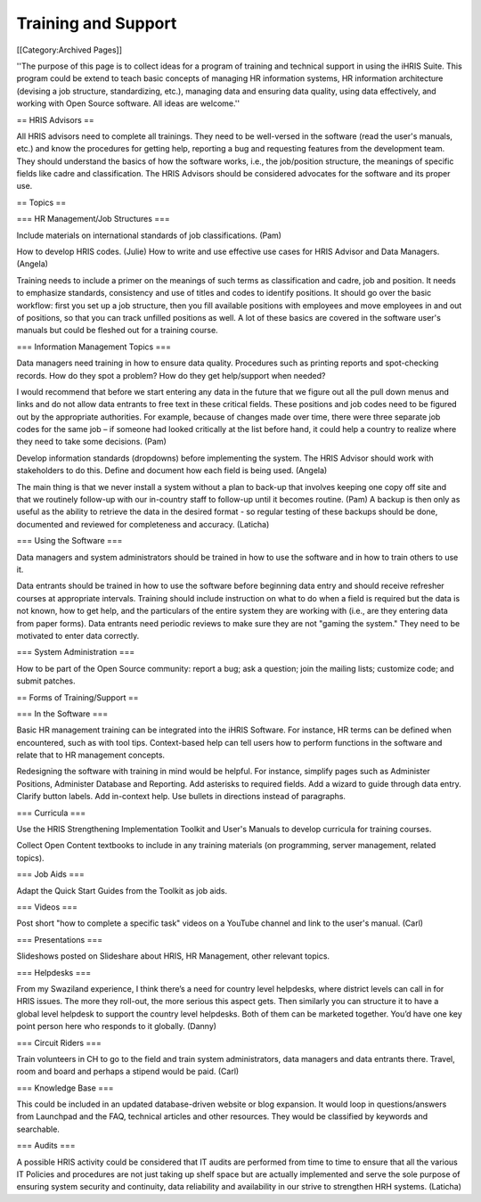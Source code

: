 Training and Support
====================

[[Category:Archived Pages]]

''The purpose of this page is to collect ideas for a program of training and technical support in using the iHRIS Suite. This program could be extend to teach basic concepts of managing HR information systems, HR information architecture (devising a job structure, standardizing, etc.), managing data and ensuring data quality, using data effectively, and working with Open Source software. All ideas are welcome.''

== HRIS Advisors ==

All HRIS advisors need to complete all trainings. They need to be well-versed in the software (read the user's manuals, etc.) and know the procedures for getting help, reporting a bug and requesting features from the development team. They should understand the basics of how the software works, i.e., the job/position structure, the meanings of specific fields like cadre and classification. The HRIS Advisors should be considered advocates for the software and its proper use.

== Topics ==

=== HR Management/Job Structures ===

Include materials on international standards of job classifications. (Pam)

How to develop HRIS codes. (Julie)
How to write and use effective use cases for HRIS Advisor and Data Managers. (Angela)

Training needs to include a primer on the meanings of such terms as classification and cadre, job and position. It needs to emphasize standards, consistency and use of titles and codes to identify positions. It should go over the basic workflow: first you set up a job structure, then you fill available positions with employees and move employees in and out of positions, so that you can track unfilled positions as well. A lot of these basics are covered in the software user's manuals but could be fleshed out for a training course.

=== Information Management Topics ===

Data managers need training in how to ensure data quality. Procedures such as printing reports and spot-checking records. How do they spot a problem? How do they get help/support when needed?

I would recommend that before we start entering any data in the future that we figure out all the pull down menus and links and do not allow data entrants to free text in these critical fields.  These positions and job codes need to be figured out by the appropriate authorities.  For example, because of changes made over time, there were three separate job codes for the same job – if someone had looked critically at the list before hand, it could help a country to realize where they need to take some decisions. (Pam)

Develop information standards (dropdowns) before implementing the system. The HRIS Advisor should work with stakeholders to do this. Define and document how each field is being used. (Angela)

The main thing is that we never install a system without a plan to back-up that involves keeping one copy off site and that we routinely follow-up with our in-country staff to follow-up until it becomes routine. (Pam) A backup is then only as useful as the ability to retrieve the data in the desired format  - so regular testing of these backups should be done, documented and reviewed for completeness and accuracy. (Laticha)


=== Using the Software ===

Data managers and system administrators should be trained in how to use the software and in how to train others to use it.

Data entrants should be trained in how to use the software before beginning data entry and should receive refresher courses at appropriate intervals. Training should include instruction on what to do when a field is required but the data is not known, how to get help, and the particulars of the entire system they are working with (i.e., are they entering data from paper forms). Data entrants need periodic reviews to make sure they are not "gaming the system." They need to be motivated to enter data correctly.


=== System Administration ===

How to be part of the Open Source community: report a bug; ask a question; join the mailing lists; customize code; and submit patches.

== Forms of Training/Support ==

=== In the Software ===

Basic HR management training can be integrated into the iHRIS Software. For instance, HR terms can be defined when encountered, such as with tool tips. Context-based help can tell users how to perform functions in the software and relate that to HR management concepts.

Redesigning the software with training in mind would be helpful. For instance, simplify pages such as Administer Positions, Administer Database and Reporting. Add asterisks to required fields. Add a wizard to guide through data entry. Clarify button labels. Add in-context help. Use bullets in directions instead of paragraphs.


=== Curricula ===

Use the HRIS Strengthening Implementation Toolkit and User's Manuals to develop curricula for training courses.

Collect Open Content textbooks to include in any training materials (on programming, server management, related topics).


=== Job Aids ===

Adapt the Quick Start Guides from the Toolkit as job aids.


=== Videos ===

Post short "how to complete a specific task" videos on a YouTube channel and link to the user's manual. (Carl)


=== Presentations ===

Slideshows posted on Slideshare about HRIS, HR Management, other relevant topics.


=== Helpdesks ===

From my Swaziland experience, I think there’s a need for country level helpdesks, where district levels can call in for HRIS issues. The more they roll-out, the more serious this aspect gets. Then similarly you can structure it to have a global level helpdesk to support the country level helpdesks. Both of them can be marketed together. You’d have one key point person here who responds to it globally. (Danny)


=== Circuit Riders ===

Train volunteers in CH to go to the field and train system administrators, data managers and data entrants there. Travel, room and board and perhaps a stipend would be paid. (Carl)


=== Knowledge Base ===

This could be included in an updated database-driven website or blog expansion. It would loop in questions/answers from Launchpad and the FAQ, technical articles and other resources. They would be classified by keywords and searchable. 


=== Audits ===

A possible HRIS activity could be considered that IT audits are performed from time to time to ensure that all the various IT Policies and procedures are not just taking up shelf space but are actually implemented and serve the sole purpose of ensuring system security and continuity, data reliability and availability in our strive to strengthen HRH systems. (Laticha)
